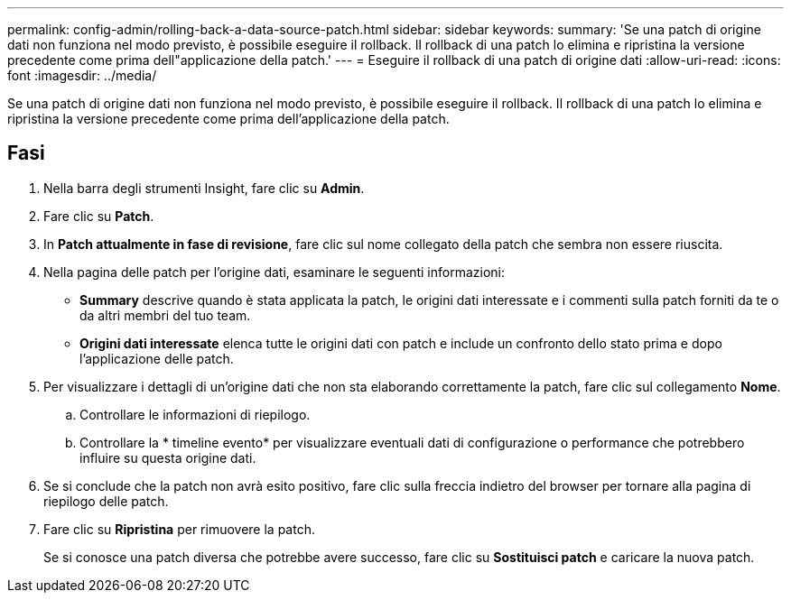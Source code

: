 ---
permalink: config-admin/rolling-back-a-data-source-patch.html 
sidebar: sidebar 
keywords:  
summary: 'Se una patch di origine dati non funziona nel modo previsto, è possibile eseguire il rollback. Il rollback di una patch lo elimina e ripristina la versione precedente come prima dell"applicazione della patch.' 
---
= Eseguire il rollback di una patch di origine dati
:allow-uri-read: 
:icons: font
:imagesdir: ../media/


[role="lead"]
Se una patch di origine dati non funziona nel modo previsto, è possibile eseguire il rollback. Il rollback di una patch lo elimina e ripristina la versione precedente come prima dell'applicazione della patch.



== Fasi

. Nella barra degli strumenti Insight, fare clic su *Admin*.
. Fare clic su *Patch*.
. In *Patch attualmente in fase di revisione*, fare clic sul nome collegato della patch che sembra non essere riuscita.
. Nella pagina delle patch per l'origine dati, esaminare le seguenti informazioni:
+
** *Summary* descrive quando è stata applicata la patch, le origini dati interessate e i commenti sulla patch forniti da te o da altri membri del tuo team.
** *Origini dati interessate* elenca tutte le origini dati con patch e include un confronto dello stato prima e dopo l'applicazione delle patch.


. Per visualizzare i dettagli di un'origine dati che non sta elaborando correttamente la patch, fare clic sul collegamento *Nome*.
+
.. Controllare le informazioni di riepilogo.
.. Controllare la * timeline evento* per visualizzare eventuali dati di configurazione o performance che potrebbero influire su questa origine dati.


. Se si conclude che la patch non avrà esito positivo, fare clic sulla freccia indietro del browser per tornare alla pagina di riepilogo delle patch.
. Fare clic su *Ripristina* per rimuovere la patch.
+
Se si conosce una patch diversa che potrebbe avere successo, fare clic su *Sostituisci patch* e caricare la nuova patch.


